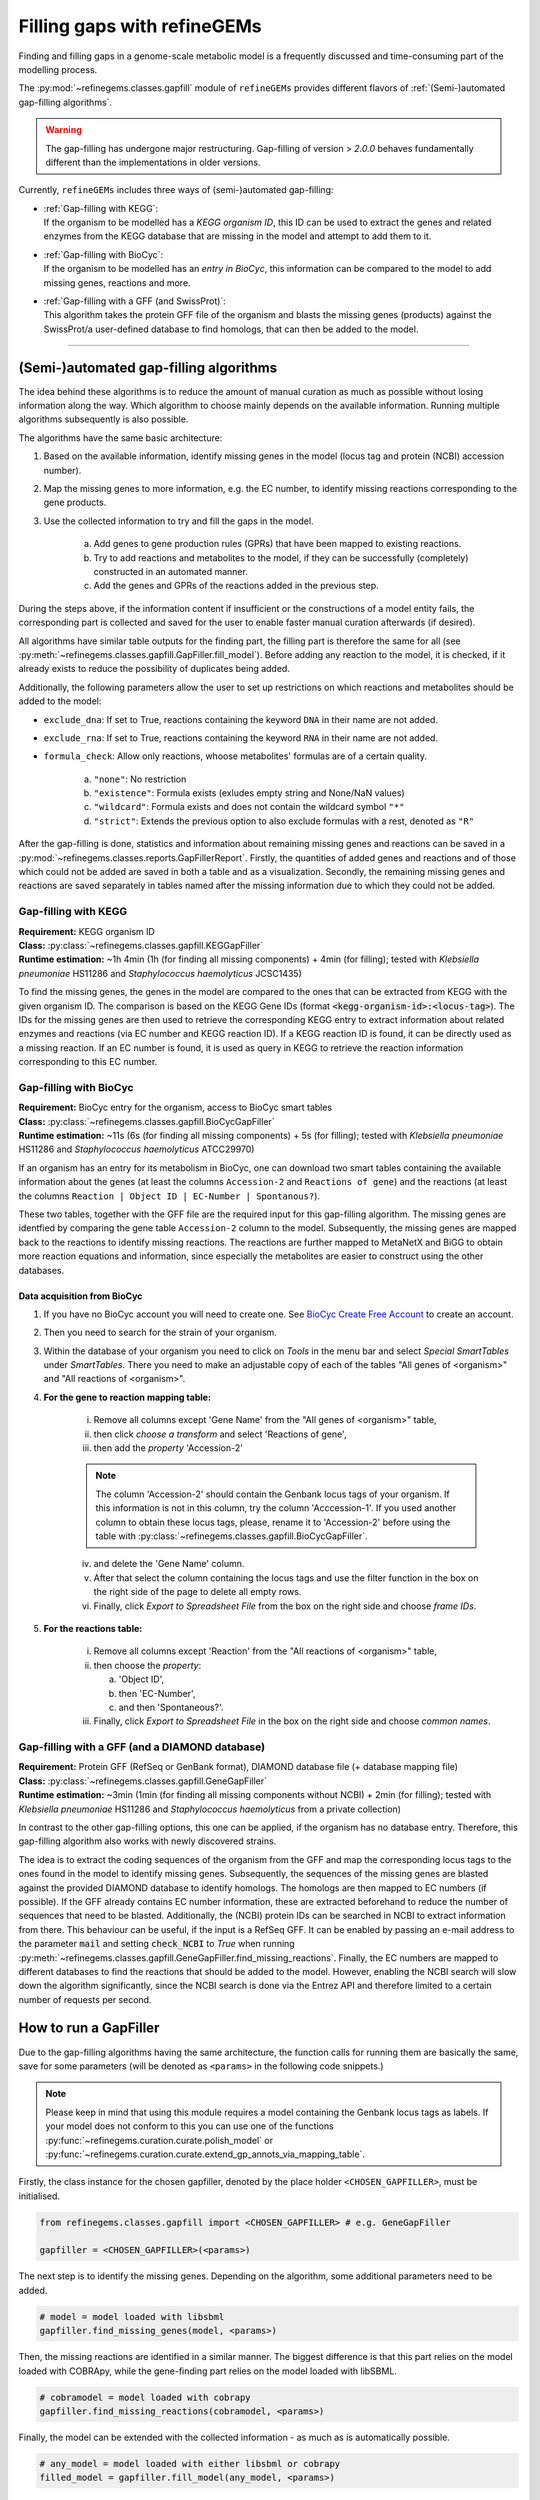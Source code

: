 Filling gaps with refineGEMs
============================

Finding and filling gaps in a genome-scale metabolic model is a frequently discussed and 
time-consuming part of the modelling process.

The :py:mod:`~refinegems.classes.gapfill` module of ``refineGEMs`` provides different 
flavors of :ref:`(Semi-)automated gap-filling algorithms`.

.. warning:: 

    The gap-filling has undergone major restructuring. Gap-filling of version 
    > *2.0.0* behaves fundamentally different than the implementations in older versions. 

Currently, ``refineGEMs`` includes three ways of (semi-)automated gap-filling:

- | :ref:`Gap-filling with KEGG`:
  | If the organism to be modelled has a *KEGG organism ID*, this ID can be used to extract the genes and related enzymes from the KEGG database that are missing in the model and attempt to add them to it.

- | :ref:`Gap-filling with BioCyc`:
  | If the organism to be modelled has an *entry in BioCyc*, this information can be compared to the model to add missing genes, reactions and more.

- | :ref:`Gap-filling with a GFF (and SwissProt)`:
  | This algorithm takes the protein GFF file of the organism and blasts the missing genes (products) against the SwissProt/a user-defined database to find homologs, that can then be added to the model.

----

(Semi-)automated gap-filling algorithms
----------------------------------------

The idea behind these algorithms is to reduce the amount of manual curation as much as 
possible without losing information along the way. Which algorithm to choose mainly 
depends on the available information. Running multiple algorithms subsequently is also 
possible.

The algorithms have the same basic architecture:

1. Based on the available information, identify missing genes in the model (locus tag and protein (NCBI) accession number).
2. Map the missing genes to more information, e.g. the EC number, to identify missing reactions corresponding to the gene products.
3. Use the collected information to try and fill the gaps in the model. 

    a. Add genes to gene production rules (GPRs) that have been mapped to existing reactions.
    b. Try to add reactions and metabolites to the model, if they can be successfully (completely) constructed in an automated manner.
    c. Add the genes and GPRs of the reactions added in the previous step.

During the steps above, if the information content if insufficient or the constructions of a model entity fails, 
the corresponding part is collected and saved for the user to enable faster manual curation afterwards (if desired).

All algorithms have similar table outputs for the finding part, the filling part is therefore
the same for all (see :py:meth:`~refinegems.classes.gapfill.GapFiller.fill_model`). 
Before adding any reaction to the model, it is checked, if it already exists to
reduce the possibility of duplicates being added.

Additionally, the following parameters allow the user to set up restrictions on 
which reactions and metabolites should be added to the model:

- ``exclude_dna``: If set to True, reactions containing the keyword ``DNA`` in their name are not added.
- ``exclude_rna``: If set to True, reactions containing the keyword ``RNA`` in their name are not added.
- ``formula_check``: Allow only reactions, whoose metabolites' formulas are of a certain quality.
    
    a. ``"none"``: No restriction
    b. ``"existence"``: Formula exists (exludes empty string and None/NaN values)
    c. ``"wildcard"``: Formula exists and does not contain the wildcard symbol ``"*"``
    d. ``"strict"``: Extends the previous option to also exclude formulas with a rest, denoted as ``"R"``

After the gap-filling is done, statistics and information about remaining missing genes and reactions can be saved in a :py:mod:`~refinegems.classes.reports.GapFillerReport`.
Firstly, the quantities of added genes and reactions and of those which could not be added are saved in both a table and as a visualization.
Secondly, the remaining missing genes and reactions are saved separately in tables named after the missing information due to which they could not be added.

Gap-filling with KEGG
^^^^^^^^^^^^^^^^^^^^^

| **Requirement:** KEGG organism ID 
| **Class:** :py:class:`~refinegems.classes.gapfill.KEGGapFiller`
| **Runtime estimation:** ~1h 4min (1h (for finding all missing components) + 4min (for filling); tested with *Klebsiella pneumoniae* HS11286 and *Staphylococcus haemolyticus* JCSC1435)

To find the missing genes, the genes in the model are compared to the ones that can be
extracted from KEGG with the given organism ID. The comparison is based on the KEGG 
Gene IDs (format :code:`<kegg-organism-id>:<locus-tag>`). The IDs for the missing
genes are then used to retrieve the corresponding KEGG entry to extract information 
about related enzymes and reactions (via EC number and KEGG reaction ID). If a KEGG 
reaction ID is found, it can be directly used as a missing reaction. If an EC number is found, 
it is used as query in KEGG to retrieve the reaction information corresponding to this EC 
number. 


Gap-filling with BioCyc
^^^^^^^^^^^^^^^^^^^^^^^^^^^^

| **Requirement:** BioCyc entry for the organism, access to BioCyc smart tables
| **Class:** :py:class:`~refinegems.classes.gapfill.BioCycGapFiller`
| **Runtime estimation:** ~11s (6s (for finding all missing components) + 5s (for filling); tested with *Klebsiella pneumoniae* HS11286 and *Staphylococcus haemolyticus* ATCC29970)

If an organism has an entry for its metabolism in BioCyc, one can download two smart tables 
containing the available information about the genes (at least the columns ``Accession-2`` and 
``Reactions of gene``) and the reactions (at least the columns ``Reaction | Object ID | EC-Number | Spontanous?``).

These two tables, together with the GFF file are the required input for this gap-filling algorithm.
The missing genes are identfied by comparing the gene table ``Accession-2`` column to the model.
Subsequently, the missing genes are mapped back to the reactions to identify missing reactions.
The reactions are further mapped to MetaNetX and BiGG to obtain more reaction equations and 
information, since especially the metabolites are easier to construct using the other databases.

Data acquisition from BioCyc
""""""""""""""""""""""""""""

1. If you have no BioCyc account you will need to create one. See `BioCyc Create Free Account <https://biocyc.org/new-account.shtml>`__ to create an account. 
2. Then you need to search for the strain of your organism.
3. Within the database of your organism you need to click on `Tools` in the menu bar and select `Special SmartTables` under `SmartTables`.
   There you need to make an adjustable copy of each of the tables "All genes of <organism>" and "All reactions of <organism>".   
4. **For the gene to reaction mapping table:**

        i. Remove all columns except 'Gene Name' from the "All genes of <organism>" table,
        ii. then click `choose a transform` and select 'Reactions of gene', 
        iii. then add the `property` 'Accession-2'

        .. note:: The column 'Accession-2' should contain the Genbank locus tags of your organism. If this information 
            is not in this column, try the column 'Acccession-1'. If you used another column to obtain these locus tags, 
            please, rename it to 'Accession-2' before using the table with :py:class:`~refinegems.classes.gapfill.BioCycGapFiller`.

        iv. and delete the 'Gene Name' column.
        v. After that select the column containing the locus tags and use the filter function in the box on the right side of the page to delete all empty rows.
        vi. Finally, click `Export to Spreadsheet File` from the box on the right side and choose `frame IDs`.
        
5. **For the reactions table:** 

    i. Remove all columns except 'Reaction' from the "All reactions of <organism>" table,
    ii. then choose the `property`: 
    
        a. 'Object ID',
        b. then 'EC-Number',
        c. and then 'Spontaneous?'.
        
    iii. Finally, click `Export to Spreadsheet File` in the box on the right side and choose `common names`.

Gap-filling with a GFF (and a DIAMOND database)
^^^^^^^^^^^^^^^^^^^^^^^^^^^^^^^^^^^^^^^^^^^^^^^

| **Requirement:** Protein GFF (RefSeq or GenBank format), DIAMOND database file (+ database mapping file)
| **Class:** :py:class:`~refinegems.classes.gapfill.GeneGapFiller`
| **Runtime estimation:** ~3min (1min (for finding all missing components without NCBI) + 2min (for filling); tested with *Klebsiella pneumoniae* HS11286 and *Staphylococcus haemolyticus* from a private collection)

In contrast to the other gap-filling options, this one can be applied, if the organism has no database entry. 
Therefore, this gap-filling algorithm also works with newly discovered strains.

The idea is to extract the coding sequences of the organism from the GFF and map the corresponding
locus tags to the ones found in the model to identify missing genes. Subsequently, the sequences of the 
missing genes are blasted against the provided DIAMOND database to identify homologs. The homologs are then mapped to
EC numbers (if possible). If the GFF already contains EC number information, these are extracted beforehand
to reduce the number of sequences that need to be blasted. Additionally, the (NCBI) protein IDs 
can be searched in NCBI to extract information from there. This behaviour can be useful, if 
the input is a RefSeq GFF. It can be enabled by passing an e-mail address to the parameter :code:`mail` and 
setting :code:`check_NCBI` to `True` when running :py:meth:`~refinegems.classes.gapfill.GeneGapFiller.find_missing_reactions`. 
Finally, the EC numbers are mapped to different databases to find the
reactions that should be added to the model. However, enabling the NCBI search will slow down the
algorithm significantly, since the NCBI search is done via the Entrez API and therefore
limited to a certain number of requests per second.

How to run a GapFiller
----------------------

Due to the gap-filling algorithms having the same architecture, the function calls
for running them are basically the same, save for some parameters (will be denoted as ``<params>`` 
in the following code snippets.)

.. note::

    Please keep in mind that using this module requires a model containing the Genbank locus tags as labels.
    If your model does not conform to this you can use one of the functions
    :py:func:`~refinegems.curation.curate.polish_model` or
    :py:func:`~refinegems.curation.curate.extend_gp_annots_via_mapping_table`.

Firstly, the class instance for the chosen gapfiller, denoted by the place holder 
``<CHOSEN_GAPFILLER>``, must be initialised.

.. code-block:: python 
    :class: copyable
    
    from refinegems.classes.gapfill import <CHOSEN_GAPFILLER> # e.g. GeneGapFiller

    gapfiller = <CHOSEN_GAPFILLER>(<params>) 

The next step is to identify the missing genes. Depending on the algorithm, some
additional parameters need to be added.

.. code-block:: python 
    :class: copyable

    # model = model loaded with libsbml
    gapfiller.find_missing_genes(model, <params>)    

Then, the missing reactions are identified in a similar manner. The biggest difference
is that this part relies on the model loaded with COBRApy, while the gene-finding part 
relies on the model loaded with libSBML. 

.. code-block:: python
    :class: copyable

    # cobramodel = model loaded with cobrapy
    gapfiller.find_missing_reactions(cobramodel, <params>)

Finally, the model can be extended with the collected information - as much as is automatically possible.

.. code-block:: python 
    :class: copyable

    # any_model = model loaded with either libsbml or cobrapy
    filled_model = gapfiller.fill_model(any_model, <params>)

To access information between steps or afterwards, the following attributes can be of interest:

    - :code:`gapfiller.missing_genes`: Table of currently missing and not further categorised genes.
    - :code:`gapfiller.missing_reactions`: Table of currently missing and not further categorised reactions.
    - :code:`gapfiller._statistics`: Dictionary of statistical values, e.g. number of added genes.
    - :code:`gapfiller.manual_curation`: Dictionary of tables containing information that cannot be added automatically due to different reasons. Reason is denoted in the key.

    Some GapFillers also provide additional, for the corresponding algorithm specific, attributes.

    Furthermore, the statistics and information for manual curation can be saved in a :py:mod:`~refinegems.classes.reports.GapFillerReport`.

.. code-block:: python 
    :class: copyable

    # dir = path to a directory to save the report to
    gapfiller.report(dir)